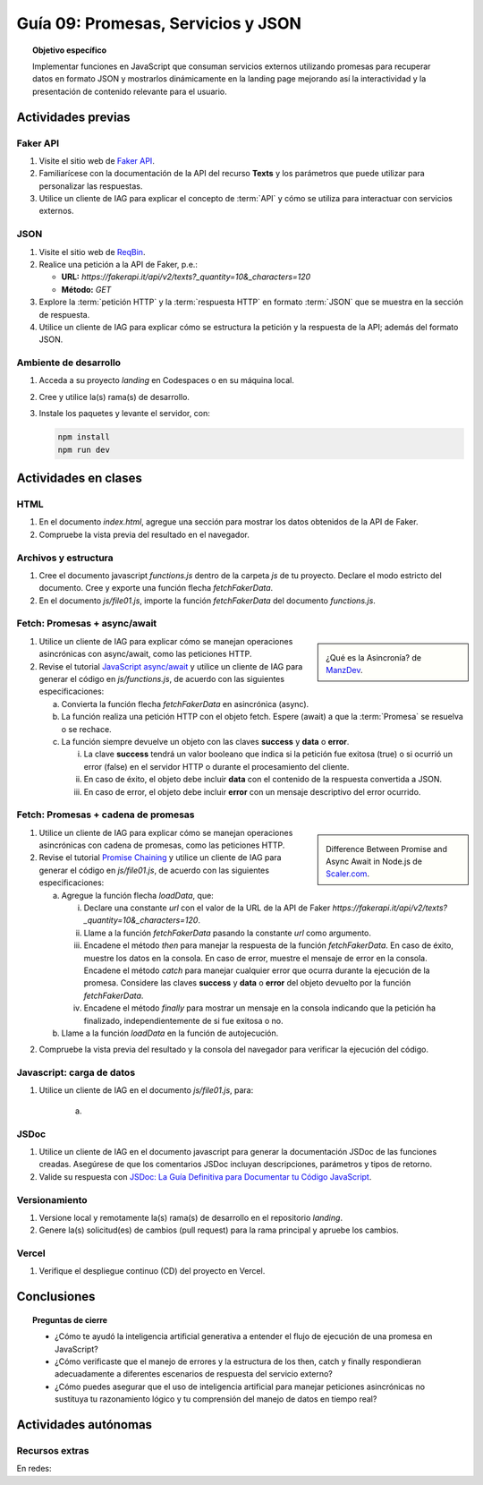 ..
   Copyright (c) 2025 Allan Avendaño Sudario
   Licensed under Creative Commons Attribution-ShareAlike 4.0 International License
   SPDX-License-Identifier: CC-BY-SA-4.0

====================================
Guía 09: Promesas, Servicios y JSON 
====================================

.. topic:: Objetivo específico
    :class: objetivo

    Implementar funciones en JavaScript que consuman servicios externos utilizando promesas para recuperar datos en formato JSON y mostrarlos dinámicamente en la landing page mejorando así la interactividad y la presentación de contenido relevante para el usuario.

Actividades previas
=====================

Faker API
---------

1. Visite el sitio web de `Faker API <https://fakerapi.it/>`_.
2. Familiarícese con la documentación de la API del recurso **Texts** y los parámetros que puede utilizar para personalizar las respuestas.
3. Utilice un cliente de IAG para explicar el concepto de :term:`API` y cómo se utiliza para interactuar con servicios externos.

JSON
----

1. Visite el sitio web de `ReqBin <https://reqbin.com/>`_.
2. Realice una petición a la API de Faker, p.e.:
   
   - **URL:** `https://fakerapi.it/api/v2/texts?_quantity=10&_characters=120`
   - **Método:** `GET`

3. Explore la :term:`petición HTTP` y la :term:`respuesta HTTP` en formato :term:`JSON` que se muestra en la sección de respuesta.
4. Utilice un cliente de IAG para explicar cómo se estructura la petición y la respuesta de la API; además del formato JSON.

Ambiente de desarrollo
----------------------

1. Acceda a su proyecto *landing* en Codespaces o en su máquina local.
2. Cree y utilice la(s) rama(s) de desarrollo.
3. Instale los paquetes y levante el servidor, con:

   .. code-block:: bash

      npm install
      npm run dev

Actividades en clases
=====================

HTML
----

1. En el documento *index.html*, agregue una sección para mostrar los datos obtenidos de la API de Faker.

   .. dropdown:: Expandir para ver el código

      .. code-block:: html
          :emphasize-lines: 3-42
    
            <section class="bg-slate-50 dark:bg-gray-900"> ... </section>

            <section class="bg-slate-50 dark:bg-gray-900">
                <div class="max-w-4xl pt-8 pb-3 mx-auto">
                    <div id="skeleton-container" class="grid grid-cols-1 md:grid-cols-3 gap-6 p-6">
                    
                        <!-- Skeleton Card -->
                        <div class="animate-pulse space-y-4 bg-white dark:bg-gray-800 p-4 rounded-2xl shadow">
                        <div class="w-full h-40 bg-gray-300 dark:bg-gray-700 rounded-lg"></div>
                        <div class="h-6 bg-gray-300 dark:bg-gray-700 rounded w-3/4"></div>
                        <div class="h-5 bg-gray-300 dark:bg-gray-700 rounded w-1/2"></div>
                        <div class="space-y-2">
                            <div class="h-3 bg-gray-300 dark:bg-gray-700 rounded w-full"></div>
                            <div class="h-3 bg-gray-300 dark:bg-gray-700 rounded w-5/6"></div>
                        </div>
                        </div>

                        <!-- Skeleton Card -->
                        <div class="animate-pulse space-y-4 bg-white dark:bg-gray-800 p-4 rounded-2xl shadow">
                        <div class="w-full h-40 bg-gray-300 dark:bg-gray-700 rounded-lg"></div>
                        <div class="h-6 bg-gray-300 dark:bg-gray-700 rounded w-3/4"></div>
                        <div class="h-5 bg-gray-300 dark:bg-gray-700 rounded w-1/2"></div>
                        <div class="space-y-2">
                            <div class="h-3 bg-gray-300 dark:bg-gray-700 rounded w-full"></div>
                            <div class="h-3 bg-gray-300 dark:bg-gray-700 rounded w-5/6"></div>
                        </div>
                        </div>

                        <!-- Skeleton Card -->
                        <div class="animate-pulse space-y-4 bg-white dark:bg-gray-800 p-4 rounded-2xl shadow">
                        <div class="w-full h-40 bg-gray-300 dark:bg-gray-700 rounded-lg"></div>
                        <div class="h-6 bg-gray-300 dark:bg-gray-700 rounded w-3/4"></div>
                        <div class="h-5 bg-gray-300 dark:bg-gray-700 rounded w-1/2"></div>
                        <div class="space-y-2">
                            <div class="h-3 bg-gray-300 dark:bg-gray-700 rounded w-full"></div>
                            <div class="h-3 bg-gray-300 dark:bg-gray-700 rounded w-5/6"></div>
                        </div>
                        </div>

                    </div>
                </div>
            </section>

            <div id="toast-interactive" ... > </div>

2. Compruebe la vista previa del resultado en el navegador.

Archivos y estructura
---------------------

1. Cree el documento javascript *functions.js* dentro de la carpeta *js* de tu proyecto. Declare el modo estricto del documento. Cree y exporte una función flecha `fetchFakerData`. 
   
   .. code-block:: javascript
      :caption: Declaración de la función fetchFakerData en el archivo functions.js
      :emphasize-lines: 1-5

      'use strict';

      let fetchFakerData = (url) => { }

      export { fetchFakerData }

2. En el documento *js/file01.js*, importe la función `fetchFakerData` del documento *functions.js*.

   .. code-block:: javascript
      :caption: Importación de fetchFakerData en file01.js
      :emphasize-lines: 3

      'use strict';

      import { fetchFakerData } from './functions.js';

      ...

Fetch: Promesas + async/await
-----------------------------

.. sidebar:: 

   .. image:: https://lenguajejs.com/asincronia/introduccion/que-es/asincronia-javascript.png
      
   ¿Qué es la Asincronía? de `ManzDev <https://manz.dev/>`_.

1. Utilice un cliente de IAG para explicar cómo se manejan operaciones asincrónicas con async/await, como las peticiones HTTP.

2. Revise el tutorial `JavaScript async/await <https://www.javascripttutorial.net/javascript-async-await/>`_ y utilice un cliente de IAG para generar el código en *js/functions.js*, de acuerdo con las siguientes especificaciones:

   a) Convierta la función flecha `fetchFakerData` en asincrónica (async). 
   b) La función realiza una petición HTTP con el objeto fetch. Espere (await) a que la :term:`Promesa` se resuelva o se rechace. 
   c) La función siempre devuelve un objeto con las claves **success** y **data** o **error**.
      
      (i) La clave **success** tendrá un valor booleano que indica si la petición fue exitosa (true) o si ocurrió un error (false) en el servidor HTTP o durante el procesamiento del cliente. 
      
      (ii) En caso de éxito, el objeto debe incluir **data** con el contenido de la respuesta convertida a JSON. 
      
      (iii) En caso de error, el objeto debe incluir **error** con un mensaje descriptivo del error ocurrido.


.. admonition:: Haga click aquí para ver la solución
    :collapsible: closed
    :class: solution

    .. code-block:: javascript
        :emphasize-lines: 3-38

        'use strict';

        let fetchFakerData = async (url) => {

            try {

                // Realizar la petición HTTP usando fetch
                const response = await fetch(url);
                
                // Verificar si la respuesta fue exitosa (status 200-299)
                if (!response.ok) {

                    return {
                        success: false,
                        error: `Error HTTP: ${response.status} - ${response.statusText}`
                    };

                }
                
                // Convertir la respuesta a JSON
                const data = await response.json();
                
                // Retornar objeto con éxito
                return {
                    success: true,
                    data: data
                };
                
            } catch (error) {

                // Manejar errores de red, JSON parsing, etc.
                return {
                    success: false,
                    error: `Error en la petición: ${error.message}`
                };

            }
        };
        
        export { fetchFakerData }

Fetch: Promesas + cadena de promesas
------------------------------------

.. sidebar:: 

   .. image:: https://www.scaler.com/topics/images/async-await-vs-promises_thumbnail.webp
      
   Difference Between Promise and Async Await in Node.js de `Scaler.com <https://www.scaler.com/topics/async-await-vs-promises/>`_.

1. Utilice un cliente de IAG para explicar cómo se manejan operaciones asincrónicas con cadena de promesas, como las peticiones HTTP.

2. Revise el tutorial `Promise Chaining <https://www.javascripttutorial.net/promise-chaining/>`_ y utilice un cliente de IAG para generar el código en *js/file01.js*, de acuerdo con las siguientes especificaciones:

   a) Agregue la función flecha `loadData`, que:

      (i) Declare una constante `url` con el valor de la URL de la API de Faker `https://fakerapi.it/api/v2/texts?_quantity=10&_characters=120`.
      
      (ii) Llame a la función `fetchFakerData` pasando la constante `url` como argumento.
      
      (iii) Encadene el método `then` para manejar la respuesta de la función `fetchFakerData`. En caso de éxito, muestre los datos en la consola. En caso de error, muestre el mensaje de error en la consola. Encadene el método `catch` para manejar cualquier error que ocurra durante la ejecución de la promesa. Considere las claves **success** y **data** o **error** del objeto devuelto por la función `fetchFakerData`.
      
      (iv) Encadene el método `finally` para mostrar un mensaje en la consola indicando que la petición ha finalizado, independientemente de si fue exitosa o no.

   b) Llame a la función `loadData` en la función de autojecución.

.. admonition:: Haga click aquí para ver la solución
    :collapsible: closed
    :class: solution

    .. code-block:: javascript
        :emphasize-lines: 7-31, 38

        'use strict';

        import { fetchFakerData } from './functions.js';

        ...	

        const loadData = () => {

            const url = "https://fakerapi.it/api/v2/texts?_quantity=10&_characters=120";

            fetchFakerData(url)
                .then((result) => {

                    if (result.success) {
                        console.log("Data:", result.data);
                    } else {
                        console.error("Error:", result.error);
                    }

                })
                .catch((error) => {

                    console.error("Caught error during promise execution:", error);

                })
                .finally(() => {

                    console.log("Request has ended.");

                });
        };

        // Función de autoejecución
        (() => {

            ...
            
            loadData();
        })();

2. Compruebe la vista previa del resultado y la consola del navegador para verificar la ejecución del código.

Javascript: carga de datos
--------------------------

1. Utilice un cliente de IAG en el documento *js/file01.js*, para:

    a) 

JSDoc
-----

1. Utilice un cliente de IAG en el documento javascript para generar la documentación JSDoc de las funciones creadas. Asegúrese de que los comentarios JSDoc incluyan descripciones, parámetros y tipos de retorno.
2. Valide su respuesta con `JSDoc: La Guía Definitiva para Documentar tu Código JavaScript <https://dev.to/goaqidev/jsdoc-la-guia-definitiva-para-documentar-tu-codigo-javascript-ik5>`_.

Versionamiento
--------------

1. Versione local y remotamente la(s) rama(s) de desarrollo en el repositorio *landing*.
2. Genere la(s) solicitud(es) de cambios (pull request) para la rama principal y apruebe los cambios.

Vercel
------

1. Verifique el despliegue continuo (CD) del proyecto en Vercel.

Conclusiones
============

.. topic:: Preguntas de cierre

    * ¿Cómo te ayudó la inteligencia artificial generativa a entender el flujo de ejecución de una promesa en JavaScript?
    
    * ¿Cómo verificaste que el manejo de errores y la estructura de los then, catch y finally respondieran adecuadamente a diferentes escenarios de respuesta del servicio externo?
    
    * ¿Cómo puedes asegurar que el uso de inteligencia artificial para manejar peticiones asincrónicas no sustituya tu razonamiento lógico y tu comprensión del manejo de datos en tiempo real?

Actividades autónomas
=====================

Recursos extras
------------------------------

En redes:

.. raw:: html

    Promesas en JavaScript

    <blockquote class="twitter-tweet"><p lang="en" dir="ltr">JavaScript&#39;s Fetch API: A Beginner’s Guide 🧵 <a href="https://t.co/K3EUdD72F5">pic.twitter.com/K3EUdD72F5</a></p>&mdash; Csaba Kissi (@csaba_kissi) <a href="https://twitter.com/csaba_kissi/status/1904169335121465653?ref_src=twsrc%5Etfw">March 24, 2025</a></blockquote> <script async src="https://platform.twitter.com/widgets.js" charset="utf-8"></script>

    APIs públicas para probar	

    <blockquote class="twitter-tweet"><p lang="en" dir="ltr">Try Public APIs for free<a href="https://t.co/YKUy0OdgTA">https://t.co/YKUy0OdgTA</a></p>&mdash; SwiftUIX (@SwiftUIHome) <a href="https://twitter.com/SwiftUIHome/status/1917132347260211689?ref_src=twsrc%5Etfw">April 29, 2025</a></blockquote> <script async src="https://platform.twitter.com/widgets.js" charset="utf-8"></script>